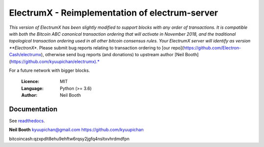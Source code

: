 
===============================================
ElectrumX - Reimplementation of electrum-server
===============================================

*This version of ElectrumX has been slightly modified to support blocks with any order of transactions. It is compatible with both the Bitcoin ABC canonical transaction ordering that will activate in November 2018, and the traditional topological transaction ordering used in all other bitcoin consensus rules. Your ElectrumX server will identify as version **ElectronX**. Please submit bug reports relating to transaction ordering to [our repo](https://github.com/Electron-Cash/electrumx), otherwise send bug reports (and donations) to upstream author [Neil Booth](https://github.com/kyuupichan/electrumx).*

For a future network with bigger blocks.

  :Licence: MIT
  :Language: Python (>= 3.6)
  :Author: Neil Booth

Documentation
=============

See `readthedocs <https://electrumx.readthedocs.io/>`_.


**Neil Booth**  kyuupichan@gmail.com  https://github.com/kyuupichan

bitcoincash:qzxpdlt8ehu9ehftw6rqsy2jgfq4nsltxvhrdmdfpn
